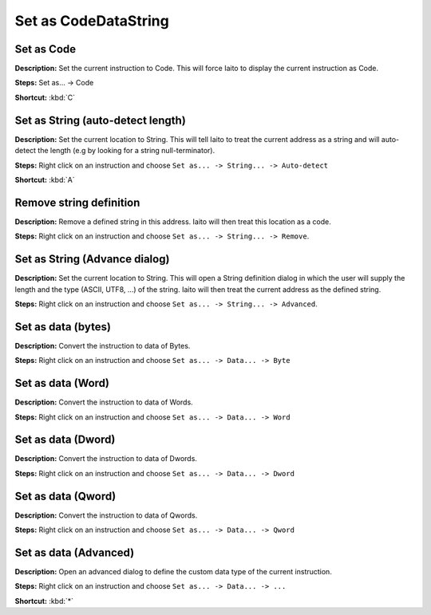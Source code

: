 Set as Code\Data\String
==============================

Set as Code
----------------------------------------
**Description:** Set the current instruction to Code. This will force Iaito to display the current instruction as Code.  

**Steps:** Set as... -> Code  

**Shortcut:** :kbd:`C`    

Set as String (auto-detect length) 
----------------------------------------
**Description:** Set the current location to String. This will tell Iaito to treat the current address as a string and will auto-detect the length (e.g by looking for a string null-terminator).   

**Steps:** Right click on an instruction and choose ``Set as... -> String... -> Auto-detect``  

**Shortcut:** :kbd:`A`  

Remove string definition
----------------------------------------
**Description:** Remove a defined string in this address. Iaito will then treat this location as a code.  

**Steps:** Right click on an instruction and choose ``Set as... -> String... -> Remove``.  

Set as String (Advance dialog)
----------------------------------------
**Description:** Set the current location to String. This will open a String definition dialog in which the user will supply the length and the type (ASCII, UTF8, ...) of the string. Iaito will then treat the current address as the defined string.  

**Steps:** Right click on an instruction and choose ``Set as... -> String... -> Advanced``.  

Set as data (bytes)
----------------------------------------
**Description:** Convert the instruction to data of Bytes.   

**Steps:** Right click on an instruction and choose ``Set as... -> Data... -> Byte``  

Set as data (Word)
----------------------------------------
**Description:** Convert the instruction to data of Words.  

**Steps:** Right click on an instruction and choose ``Set as... -> Data... -> Word``  

Set as data (Dword)
----------------------------------------
**Description:** Convert the instruction to data of Dwords.  

**Steps:** Right click on an instruction and choose ``Set as... -> Data... -> Dword``  

Set as data (Qword)
----------------------------------------
**Description:** Convert the instruction to data of Qwords.  

**Steps:** Right click on an instruction and choose ``Set as... -> Data... -> Qword``  

Set as data (Advanced)
----------------------------------------
**Description:** Open an advanced dialog to define the custom data type of the current instruction.  

**Steps:** Right click on an instruction and choose ``Set as... -> Data... -> ...``  

**Shortcut:** :kbd:`*`
